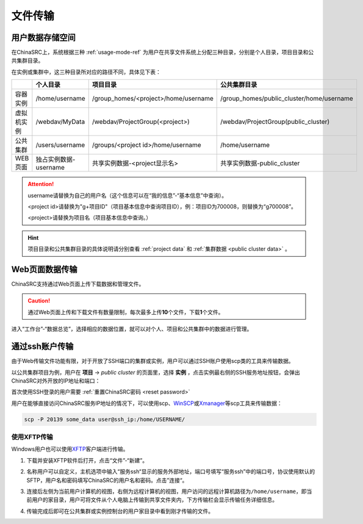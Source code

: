 .. _transfer:

文件传输
========

用户数据存储空间
-------------------

在ChinaSRC上，系统根据三种 :ref:`usage-mode-ref` 为用户在共享文件系统上分配三种目录，分别是个人目录，项目目录和公共集群目录。

在实例或集群中，这三种目录所对应的路径不同，具体见下表：

.. csv-table:: 
   :header: "", "个人目录", "项目目录", "公共集群目录"
   
   容器实例,/home/username,/group_homes/<project>/home/username,/group_homes/public_cluster/home/username
   虚拟机实例,/webdav/MyData,/webdav/ProjectGroup(<project>),/webdav/ProjectGroup(public_cluster)
   公共集群,/users/username,/groups/<project id>/home/username,/home/username
   WEB页面,独占实例数据-username,共享实例数据-<project显示名>,共享实例数据-public_cluster


.. attention:: 

   username请替换为自己的用户名（这个信息可以在“我的信息”-“基本信息”中查询）。
   
   <project id>请替换为"g+项目ID"（项目基本信息中查询项目ID），例：项目ID为700008，则替换为“g700008”。
   
   <project>请替换为项目名（项目基本信息中查询。）

.. hint:: 

   项目目录和公共集群目录的具体说明请分别查看 :ref:`project data` 和 :ref:`集群数据 <public cluster data>` 。


Web页面数据传输
--------------------

ChinaSRC支持通过Web页面上传下载数据和管理文件。

.. caution:: 通过Web页面上传和下载文件有数量限制，每次最多上传\ **10**\ 个文件，下载\ **1**\ 个文件。

进入“工作台”-“数据总览”，选择相应的数据位置，就可以对个人、项目和公共集群中的数据进行管理。

|web data management|

通过ssh账户传输
-------------------

由于Web传输文件功能有限，对于开放了SSH端口的集群或实例，用户可以通过SSH账户使用scp类的工具来传输数据。

|image4|

以公共集群项目为例，用户在 **项目** -> *public cluster* 的页面里，选择 **实例** ，点击实例最右侧的SSH服务地址按钮，会弹出ChinaSRC对外开放的IP地址和端口：

|ssh ip|

.. |ssh ip| image:: ../../_static/transfer_ssh_ip.png
   :scale: 50%

首次使用SSH登录的用户需要 :ref:`重置ChinaSRC密码 <reset password>`

|reset_pw|

用户在能够直接访问ChinaSRC服务IP地址的情况下，可以使用scp、\ `WinSCP <https://winscp.net/eng/docs/lang:chs>`__\ 或\ `Xmanager <https://www.netsarang.com/en/xmanager/>`__\ 等scp工具来传输数据：

.. code:: bash

   scp -P 20139 some_data user@ssh_ip:/home/USERNAME/

使用XFTP传输
~~~~~~~~~~~~~~~~

Windows用户也可以使用\ `XFTP <https://www.xshellcn.com/xftp.html>`__\ 客户端进行传输。

1. 下载并安装XFTP软件后打开，点击“文件”-“新建”。

   |new xftp connection|

   .. |new xftp connection| image:: ../../_static/transfer_new_xftp_connection.png

2. 名称用户可以自定义，主机选项中输入“服务ssh“显示的服务外部地址，端口号填写“服务ssh”中的端口号，协议使用默认的SFTP，用户名和密码填写ChinaSRC的用户名和密码。点击”连接“。

   |set xftp connection|

   .. |set xftp connection| image:: ../../_static/transfer_set_xftp_connection.png

3. 连接后左侧为当前用户计算机的视图，右侧为远程计算机的视图，用户访问的远程计算机路径为\ ``/home/username``\ ，即当前用户的家目录，用户可将文件从个人电脑上传输到共享文件夹内，下方传输栏会显示传输任务详细信息。

   |xftp windows|

   .. |xftp windows| image:: ../../_static/transfer_xftp_windows.png

4. 传输完成后即可在公共集群或实例控制台的用户家目录中看到刚才传输的文件。

   |file in terminal|

   .. |file in terminal| image:: ../../_static/transfer_file_in_terminal.png



.. |web data management| image:: ../../_static/transfer_web_data_management.png
.. |image4| image:: ../../_static/transfer_image5.png
.. |image5| image:: ../../_static/transfer_image6.png
.. |reset_pw| image:: ../../_static/cluster_login_image3.png
   :width: 3.0 in
.. |cyberduck connect| image:: ../../_static/transfer_cyberduck_connect.png
.. |raidrive connect| image:: ../../_static/transfer_raidrive_connect.jpeg
.. |winscp connect| image:: ../../_static/transfer_winscp_connect.png
.. |windows webdav client| image:: ../../_static/transfer_windows_webdav_client.png
.. |transfer error| image:: ../../_static/transfer_windows_error.png   
.. |winscp vm connect| image:: ../../_static/transfer_winscp_vm_connect.png
.. |winscp vm connect 2| image:: ../../_static/transfer_winscp_vm_connect_2.png
.. |winscp vm connect 3| image:: ../../_static/transfer_winscp_vm_connect_3.png
.. |winscp vm connect 4| image:: ../../_static/transfer_winscp_vm_connect_4.png
.. |winscp vm connect 5| image:: ../../_static/transfer_winscp_vm_connect_5.png